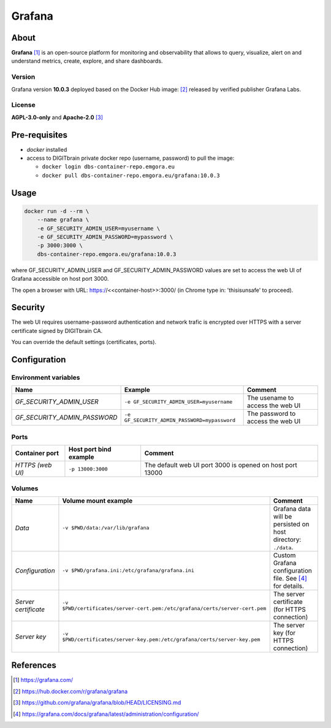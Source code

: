 =======
Grafana
=======

About
=====
**Grafana** [1]_ is an open-source platform for monitoring and observability that allows to query, visualize, alert on and understand metrics,
create, explore, and share dashboards.

Version
-------
Grafana version **10.0.3** deployed based on the Docker Hub image: [2]_ released by verified publisher Grafana Labs.

License
-------
**AGPL-3.0-only** and **Apache-2.0** [3]_

Pre-requisites
==============
* *docker* installed
* access to DIGITbrain private docker repo (username, password) to pull the image:

  - ``docker login dbs-container-repo.emgora.eu``
  - ``docker pull dbs-container-repo.emgora.eu/grafana:10.0.3``

Usage
=====
.. code-block:: bash

  docker run -d --rm \
      --name grafana \
      -e GF_SECURITY_ADMIN_USER=myusername \
      -e GF_SECURITY_ADMIN_PASSWORD=mypassword \
      -p 3000:3000 \
      dbs-container-repo.emgora.eu/grafana:10.0.3

where GF_SECURITY_ADMIN_USER and GF_SECURITY_ADMIN_PASSWORD values are set to access the web UI of Grafana accessible on host port 3000.

The open a browser with URL: https://<<container-host>>:3000/ (in Chrome type in: 'thisisunsafe' to proceed).

Security
========
The web UI requires username-password authentication and network trafic is encrypted over HTTPS with a server certificate signed by DIGITbrain CA.

You can override the default settings (certificates, ports).

Configuration
=============

Environment variables
---------------------
.. list-table::
   :header-rows: 1

   * - Name
     - Example
     - Comment
   * - *GF_SECURITY_ADMIN_USER*
     - ``-e GF_SECURITY_ADMIN_USER=myusername``
     - The usename to access the web UI
   * - *GF_SECURITY_ADMIN_PASSWORD*
     - ``-e GF_SECURITY_ADMIN_PASSWORD=mypassword``
     - The password to access the web UI

Ports
-----
.. list-table::
  :header-rows: 1

  * - Container port
    - Host port bind example
    - Comment
  * - *HTTPS (web UI)*
    - ``-p 13000:3000``
    - The default web UI port 3000 is opened on host port 13000

Volumes
-------
.. list-table::
  :header-rows: 1

  * - Name
    - Volume mount example
    - Comment
  * - *Data*
    - ``-v $PWD/data:/var/lib/grafana``
    - Grafana data will be persisted on host directory: ``./data``.
  * - *Configuration*
    - ``-v $PWD/grafana.ini:/etc/grafana/grafana.ini``
    - Custom Grafana configuration file. See [4]_ for details.
  * - *Server certificate*
    - ``-v $PWD/certificates/server-cert.pem:/etc/grafana/certs/server-cert.pem``
    - The server certificate (for HTTPS connection)
  * - *Server key*
    - ``-v $PWD/certificates/server-key.pem:/etc/grafana/certs/server-key.pem``
    - The server key (for HTTPS connection)

References
==========
.. [1] https://grafana.com/

.. [2] https://hub.docker.com/r/grafana/grafana

.. [3] https://github.com/grafana/grafana/blob/HEAD/LICENSING.md

.. [4] https://grafana.com/docs/grafana/latest/administration/configuration/


